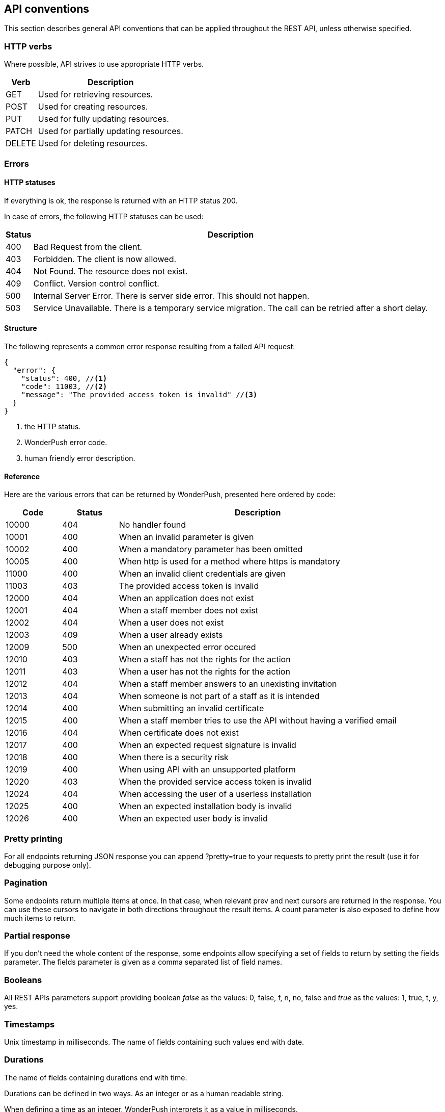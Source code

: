 [[guide-api-conventions]]
[role="chunk-page"]
== API conventions

This section describes general API conventions that can be applied
throughout the REST API, unless otherwise specified.

[[guide-api-conventions-http-verbs]]
=== HTTP verbs

Where possible, API strives to use appropriate HTTP verbs.

[cols="1,5",options="header,autowidth"]
|===
^|Verb
^|Description

|GET
|Used for retrieving resources.

|POST
|Used for creating resources.

|PUT
|Used for fully updating resources.

|PATCH
|Used for partially updating resources.

|DELETE
|Used for deleting resources.
|===

[[guide-api-conventions-errors]]
[role="chunk-toc"]
=== Errors

--
--

[[guide-api-conventions-errors-http-statuses]]
==== HTTP statuses

If everything is ok, the response is returned with an HTTP status 200.

In case of errors, the following HTTP statuses can be used:

[cols="1,5",options="header,autowidth"]
|===
^|Status
^|Description

|400
|Bad Request from the client.

|403
|Forbidden. The client is now allowed.

|404
|Not Found. The resource does not exist.

|409
|Conflict. Version control conflict.

|500
|Internal Server Error. There is server side error. This should not happen.

|503
|Service Unavailable. There is a temporary service migration. The call can be retried after a short delay.
|===

[[guide-api-conventions-errors-structure]]
==== Structure

The following represents a common error response resulting from a failed
API request:

[source,js]
----
{
  "error": {
    "status": 400, //<1>
    "code": 11003, //<2>
    "message": "The provided access token is invalid" //<3>
  }
}
----
<1> the HTTP status.
<2> WonderPush error code.
<3> human friendly error description.

[[guide-api-conventions-errors-reference]]
==== Reference

Here are the various errors that can be returned by WonderPush,
presented here ordered by code:

[cols="1,1,5",options="header"]
|===
^|Code
^|Status
^|Description

|10000
|404
|No handler found

|10001
|400
|When an invalid parameter is given

|10002
|400
|When a mandatory parameter has been omitted

|10005
|400
|When http is used for a method where https is mandatory

|11000
|400
|When an invalid client credentials are given

|11003
|403
|The provided access token is invalid

|12000
|404
|When an application does not exist

|12001
|404
|When a staff member does not exist

|12002
|404
|When a user does not exist

|12003
|409
|When a user already exists

|12009
|500
|When an unexpected error occured

|12010
|403
|When a staff has not the rights for the action

|12011
|403
|When a user has not the rights for the action

|12012
|404
|When a staff member answers to an unexisting invitation

|12013
|404
|When someone is not part of a staff as it is intended

|12014
|400
|When submitting an invalid certificate

|12015
|400
|When a staff member tries to use the API without having a verified email

|12016
|404
|When certificate does not exist

|12017
|400
|When an expected request signature is invalid

|12018
|400
|When there is a security risk

|12019
|400
|When using API with an unsupported platform

|12020
|403
|When the provided service access token is invalid

|12024
|404
|When accessing the user of a userless installation

|12025
|400
|When an expected installation body is invalid

|12026
|400
|When an expected user body is invalid
|===

[[guide-api-conventions-pretty-printing]]
=== Pretty printing

For all endpoints returning JSON response you can append +?pretty=true+ to
your requests to pretty print the result (use it for debugging purpose
only).

[[guide-api-conventions-pagination]]
=== Pagination

Some endpoints return multiple items at once. In that case, when
relevant +prev+ and +next+ cursors are returned in the response. You can use
these cursors to navigate in both directions throughout the result
items. A +count+ parameter is also exposed to define how much items to
return.

[[guide-api-conventions-partial-response]]
=== Partial response

If you don't need the whole content of the response, some endpoints
allow specifying a set of fields to return by setting the +fields+ parameter.
The +fields+ parameter is given as a comma separated list of field names.

[[guide-api-conventions-booleans]]
=== Booleans

All REST APIs parameters support providing boolean
_false_ as the values: +0+, +false+, +f+, +n+, +no+, +false+
and _true_ as the values: +1+, +true+, +t+, +y+, +yes+.

[[guide-api-conventions-timestamps]]
=== Timestamps

Unix timestamp in milliseconds.
The name of fields containing such values end with +date+.

[[guide-api-conventions-durations]]
=== Durations

The name of fields containing durations end with +time+.

Durations can be defined in two ways. As an integer or as a human
readable string.

When defining a time as an integer, WonderPush interprets it as a value
in milliseconds.

Milliseconds are not really handy to represent durations. For
convenience, WonderPush let's you express durations as strings. An
integer value followed by a unit (optionally separated by a space).

Here is a list of the units you can use:

* Milliseconds: +ms+, +millisecond+ or +milliseconds+
* Seconds: +s+, +sec+, +second+ or +seconds+
* Minutes: +m+, +min+, +minute+, +minutes+
* Hours: +h+, +hr+, +hour+ or +hours+
* Days: +d+, +day+ or +days+
* Weeks: +w+, +week+ or +weeks+

Examples: +5s+, +120 sec+, +15 minutes+, +36 hours+, +3 day+, +4 weeks+.

[[guide-api-conventions-internationalization]]
=== Internationalization

WonderPush supports multi-lingual and locale-sensitive texts and number formatting.

The following language codes are supported:

[cols="4,1",options="header,autowidth"]
|===
^|Language
^|Code

|Afrikaans
|af

|Arabic
|ar

|Belarusian
|be

|Bulgarian
|bg

|Bengali
|bn

|Catalan
|ca

|Czech
|cs

|Danish
|da

|German
|de

|Greek
|el

|English
|en

|English (UK)
|en_GB

|English (US)
|en_US

|Spanish
|es

|Spanish (Spain)
|es_ES

|Spanish (Mexico)
|es_MX

|Estonian
|et

|Persian
|fa

|Finnish
|fi

|French
|fr

|French (France)
|fr_FR

|French (Canada)
|fr_CA

|Hebrew
|he

|Hindi
|hi

|Croatian
|hr

|Hungarian
|hu

|Indonesian
|id

|Icelandic
|is

|Italian
|it

|Japanese
|ja

|Korean
|ko

|Lithuanian
|lt

|Latvian
|lv

|Macedonian
|mk

|Malay
|ms

|Norwegian Bokmal
|nb

|Dutch
|nl

|Panjabi
|pa

|Polish
|pl

|Portuguese
|pt

|Portuguese (Portugal)
|pt_PT

|Portuguese (Brazil)
|pt_BR

|Romanian
|ro

|Russian
|ru

|Slovak
|sk

|Slovenian
|sl

|Albanian
|sq

|Serbian
|sr

|Swedish
|sv

|Swahili
|sw

|Tamil
|ta

|Thai
|th

|Tagalog
|tl

|Turkish
|tr

|Ukrainian
|uk

|Vietnamese
|vi

|Chinese
|zh

|Chinese (Simplified)
|zh_CN

|Chinese (Hong Kong)
|zh_HK

|Chinese (Traditional)
|zh_TW
|===

[[guide-api-conventions-versioning]]
=== Versioning

WonderPush API endpoints are versioned and the version has to be
specified in the path of every API call. Current version is 1,
therefore all API calls begins with +https://api.wonderpush.com/v1/*+.

The API version will only be incremented if we introduced major changes
breaking backward compatibility. In that case, calls to previous API
version will continue to work for a few months to ensure that already
released applications will continue to work properly.

The API versioning has a direct incidence on our official SDKs
versioning.

We use a four-part version number which consists of a major version, a
minor version, a feature number and patch number. The patch number is
incremented for minor changes and bug fixes. The feature number is
incremented when the SDK exposes a new feature. The minor version is
incremented for SDK releases that are not backward compatible. The major
version matches the WonderPush API version. For example, an SDK versioned
1.x.x.x is designed to interact with the WonderPush API v1, upgrading
between 1.0.x.x to 1.1.x.x will imply code changes, 1.0.1.x will expose
new functionalities compared to 1.0.0.x, while being fully compatible
with the latter, and 1.0.0.1 only contains bugfixes compared to 1.0.0.0.

Should you decide to implement and distribute your own clients for
WonderPush, we encourage you to follow the same versioning scheme.

[[guide-api-conventions-platforms-and-models]]
[role="chunk-toc"]
=== Platforms & Models

--
--

[[guide-api-conventions-platforms-and-models-platforms]]
==== Platforms

As of now WonderPush allows the following platforms for your applications:

* iOS
* Android
* Windows Phone
* Firefox OS
* BlackBerry OS
* BlackBerry TabletOS
* Bada
* Brew
* GridOS
* MeeGo
* Mer Project
* S40
* SHR
* Symbian OS
* WebOS
* Adobe Flash
* Web
* Linux
* Mac OS X
* Windows

If you think that your platform of choice is missing feel free to
https://github.com/wonderpush/wonderpush/issues/new?labels=enhancement&title=Add%20support%20for%20platform%20X["open an issue", window="_blank"]
and we will add it.

[[guide-api-conventions-platforms-and-models-models]]
==== Models

There are no restriction for the models you can use except that when
using iOS as a platform you have to provide a model compatible with it
(iPhone*, iPod*, iPad*...).

[[guide-api-conventions-cross-origin-resource-sharing]]
=== Cross-Origin Resource Sharing

The API supports Cross Origin Resource Sharing (CORS) for AJAX requests.
You can read the http://www.w3.org/TR/cors/["CORS W3C working draft", window="_blank"], or
http://code.google.com/p/html5security/wiki/CrossOriginRequestSecurity["this
intro", window="_blank"] from the HTML 5 Security Guide.

[[guide-api-conventions-limits]]
=== Limits

As security measure, the maximum length of a request path and query
string must not exceed 2048 bytes, and the maximum length of a request
body must not exceed 4096 bytes.

For the Management API, the maximum length of a request body is raised
to 1 MB.
